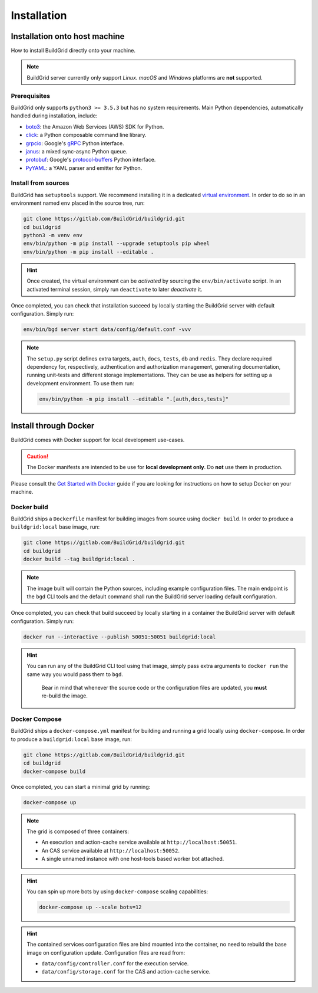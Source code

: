 .. _installation:

Installation
============

.. _install-on-host:

Installation onto host machine
------------------------------

How to install BuildGrid directly onto your machine.

.. note::

   BuildGrid server currently only support *Linux*. *macOS* and *Windows*
   platforms are **not** supported.


.. _install-host-prerequisites:

Prerequisites
~~~~~~~~~~~~~

BuildGrid only supports ``python3 >= 3.5.3`` but has no system requirements.
Main Python dependencies, automatically handled during installation, include:

- `boto3`_: the Amazon Web Services (AWS) SDK for Python.
- `click`_: a Python composable command line library.
- `grpcio`_: Google's `gRPC`_ Python interface.
- `janus`_: a mixed sync-async Python queue.
- `protobuf`_: Google's `protocol-buffers`_ Python interface.
- `PyYAML`_: a YAML parser and emitter for Python.

.. _boto3: https://pypi.org/project/boto3
.. _click: https://pypi.org/project/click
.. _grpcio: https://pypi.org/project/grpcio
.. _gRPC: https://grpc.io
.. _janus: https://pypi.org/project/janus
.. _protobuf: https://pypi.org/project/protobuf
.. _protocol-buffers: https://developers.google.com/protocol-buffers
.. _PyYAML: https://pypi.org/project/PyYAML
.. _install-host-source-install:

Install from sources
~~~~~~~~~~~~~~~~~~~~

BuildGrid has ``setuptools`` support. We recommend installing it in a dedicated
`virtual environment`_. In order to do so in an environment named ``env``
placed in the source tree, run:

.. code-block:: sh

   git clone https://gitlab.com/BuildGrid/buildgrid.git
   cd buildgrid
   python3 -m venv env
   env/bin/python -m pip install --upgrade setuptools pip wheel
   env/bin/python -m pip install --editable .

.. hint::

   Once created, the virtual environment can be *activated* by sourcing the
   ``env/bin/activate`` script. In an activated terminal session, simply run
   ``deactivate`` to later *deactivate* it.

Once completed, you can check that installation succeed by locally starting the
BuildGrid server with default configuration. Simply run:

.. code-block:: sh

   env/bin/bgd server start data/config/default.conf -vvv

.. note::

   The ``setup.py`` script defines extra targets, ``auth``, ``docs``,
   ``tests``, ``db`` and ``redis``. They declare required dependency for, respectively, authentication
   and authorization management, generating documentation, running
   unit-tests and different storage implementations. They can be use as helpers for setting up a development
   environment. To use them run:

   .. code-block:: sh

      env/bin/python -m pip install --editable ".[auth,docs,tests]"

.. TODO: split up other storage backends into their own requirements files

   Similarly, if using a specific storage type, install the required dependencies. For example, if using a redis storage backend, install the redis client by:

    .. code-block:: sh

      env/bin/python -m pip install --editable ".[redis]"

.. _virtual environment: https://docs.python.org/3/library/venv.html


.. install-docker:

Install through Docker
----------------------

BuildGrid comes with Docker support for local development use-cases.

.. caution::

   The Docker manifests are intended to be use for **local development only**.
   Do **not** use them in production.

Please consult the `Get Started with Docker`_ guide if you are looking for
instructions on how to setup Docker on your machine.

.. _`Get Started with Docker`: https://www.docker.com/get-started


.. _install-docker-build:

Docker build
~~~~~~~~~~~~

BuildGrid ships a ``Dockerfile`` manifest for building images from source using
``docker build``. In order to produce a ``buildgrid:local`` base image, run:

.. code-block:: sh

   git clone https://gitlab.com/BuildGrid/buildgrid.git
   cd buildgrid
   docker build --tag buildgrid:local .

.. note::

   The image built will contain the Python sources, including example
   configuration files. The main endpoint is the ``bgd`` CLI tools and the
   default command shall run the BuildGrid server loading default configuration.

Once completed, you can check that build succeed by locally starting in a
container the BuildGrid server with default configuration. Simply run:

.. code-block:: sh

   docker run --interactive --publish 50051:50051 buildgrid:local

.. hint::

   You can run any of the BuildGrid CLI tool using that image, simply pass extra
   arguments to ``docker run`` the same way you would pass them to ``bgd``.

    Bear in mind that whenever the source code or the configuration files are
    updated, you **must** re-build the image.


.. _install-docker-compose:

Docker Compose
~~~~~~~~~~~~~~

BuildGrid ships a ``docker-compose.yml`` manifest for building and running a
grid locally using ``docker-compose``. In order to produce a
``buildgrid:local`` base image, run:

.. code-block:: sh

   git clone https://gitlab.com/BuildGrid/buildgrid.git
   cd buildgrid
   docker-compose build

Once completed, you can start a minimal grid by running:

.. code-block:: sh

   docker-compose up

.. note::

   The grid is composed of three containers:

   - An execution and action-cache service available at
     ``http://localhost:50051``.
   - An CAS service available at ``http://localhost:50052``.
   - A single unnamed instance with one host-tools based worker bot attached.

.. hint::

   You can spin up more bots by using ``docker-compose`` scaling capabilities:

   .. code-block:: sh

      docker-compose up --scale bots=12

.. hint::

   The contained services configuration files are bind mounted into the
   container, no need to rebuild the base image on configuration update.
   Configuration files are read from:

   - ``data/config/controller.conf`` for the execution service.
   - ``data/config/storage.conf`` for the CAS and action-cache service.

